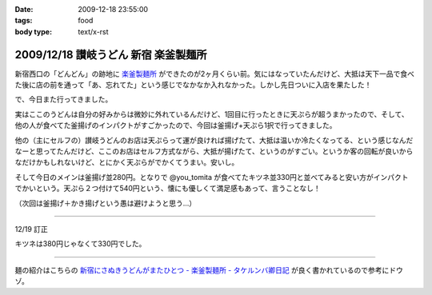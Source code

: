 :date: 2009-12-18 23:55:00
:tags: food
:body type: text/x-rst

=====================================
2009/12/18 讃岐うどん 新宿 楽釜製麺所
=====================================

新宿西口の「どんどん」の跡地に `楽釜製麺所`_ ができたのが2ヶ月くらい前。気にはなっていたんだけど、大抵は天下一品で食べた後に店の前を通って「あ、忘れてた」という感じでなかなか入れなかった。しかし先日ついに入店を果たした！

で、今日また行ってきました。

実はここのうどんは自分の好みからは微妙に外れているんだけど、1回目に行ったときに天ぷらが超うまかったので、そして、他の人が食べてた釜揚げのインパクトがすごかったので、今回は釜揚げ+天ぷら1択で行ってきました。

他の（主にセルフの）讃岐うどんのお店は天ぷらって運が良ければ揚げたて、大抵は温いか冷たくなってる、という感じなんだなーと思ってたんだけど、ここのお店はセルフ方式ながら、大抵が揚げたて、というのがすごい。というか客の回転が良いからなだけかもしれないけど、とにかく天ぷらがでかくてうまい。安いし。

そして今日のメインは釜揚げ並280円。となりで @you_tomita が食べてたキツネ並330円と並べてみると安い方がインパクトでかいという。天ぷら２つ付けて540円という、懐にも優しくて満足感もあって、言うことなし！

（次回は釜揚げ＋かき揚げという愚は避けようと思う...）

----------------------------

12/19 訂正

キツネは380円じゃなくて330円でした。

----------------------------

麺の紹介はこちらの `新宿にさぬきうどんがまたひとつ - 楽釜製麺所 - タケルンバ卿日記`_ が良く書かれているので参考にドウゾ。


.. _`楽釜製麺所`: http://www.sankofoods.com/news/all_event/op1029udon.html
.. _`新宿にさぬきうどんがまたひとつ - 楽釜製麺所 - タケルンバ卿日記`: http://d.hatena.ne.jp/takerunba/20091126/p3

.. :extend type: text/x-rst
.. :extend:



.. :comments:
.. :comment id: 2009-12-19.9277623463
.. :title: Re:讃岐うどん 新宿 楽釜製麺所
.. :author: とか★ちん
.. :date: 2009-12-19 01:48:48
.. :email: 
.. :url: 
.. :body:
.. そういえば、うんど屋できてたが一回も入ってなかった・・・
.. 地元なのに・・・こんど試してみるわ。
.. 
.. :comments:
.. :comment id: 2009-12-19.4456626831
.. :title: Re:讃岐うどん 新宿 楽釜製麺所
.. :author: jack
.. :date: 2009-12-19 09:27:26
.. :email: 
.. :url: 
.. :body:
.. あのへんですか。
.. しかし西口に天一あったっけ？
.. 最近、夜は徘徊していないのでわかんなくなってます。
.. # 昼は高層ビル街がメインだし。
.. 
.. :comments:
.. :comment id: 2009-12-19.5474408431
.. :title: いまきづいた
.. :author: jack
.. :date: 2009-12-19 09:29:07
.. :email: 
.. :url: 
.. :body:
.. 釜揚げにかきあげは喰いづらぞう(笑)
.. 
.. :trackbacks:
.. :trackback id: 2011-03-30.4961186060
.. :title: 楽釜製麺所の「豚の角煮うどん大」
.. :blog name: まろまろ記
.. :url: http://maromaro.com/archive/2011/02/18/rakugama.php
.. :date: 2011-03-30 21:01:37
.. :body:
.. 楽釜製麺所で、豚の角煮うどん大をいただく。 この楽釜製麺所は、金の蔵などを展開する三光マーケティングフーズのセルフうどん店。 自家製麺はラーメン二郎を思い出す太麺が特徴的で、豚の角煮にも負けない食べ応えがある。 チェーンのセルフうどん店の中では一番美味しく感じられたお店。 まろまろと今日ももぐもぐ。 池袋の「楽釜製麺所」池袋サンシャイン通り直売店にて。...
.. 
